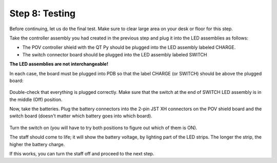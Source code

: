 Step 8: Testing
===============================
Before continuing, let us do the final test. Make sure to clear large area on
your desk or floor for this step.

Take the controller assembly you had created in the previous step and plug it
into the LED assemblies as follows:

* The POV controller shield with the QT Py should be plugged into the LED assembly
  labeled CHARGE.


* The switch connector  board should be plugged into the LED assembly labeled SWITCH

**The LED assemblies are not interchangeable!**

In each case, the board must be plugged into PDB so that the label CHARGE (or SWITCH)
should be above the plugged board:


.. figure:: images/testing-1.jpg
     :alt: Connecting LED assemblies
     :width: 80%



.. figure:: images/testing-2.jpg
     :alt: Connecting LED assemblies
     :width: 80%

Double-check that everything is plugged correctly. Make sure that the switch at
the end of SWITCH LED assembly is in the middle (Off) position.

Now, take the batteries. Plug the battery connectors into the 2-pin JST XH
connectors on the POV shield board and the switch board (doesn't matter which battery goes into which board).


.. figure:: images/testing-3.jpg
     :alt: Connecting LED assemblies
     :width: 80%

Turn the switch on (you will have to try both positions to figure out which of them is ON).

The staff should come to life; it will show the battery voltage, by
lighting part of the LED strips. The longer the strip, the higher the battery charge.

If this works, you can turn the staff off and  proceed to the next step. 
